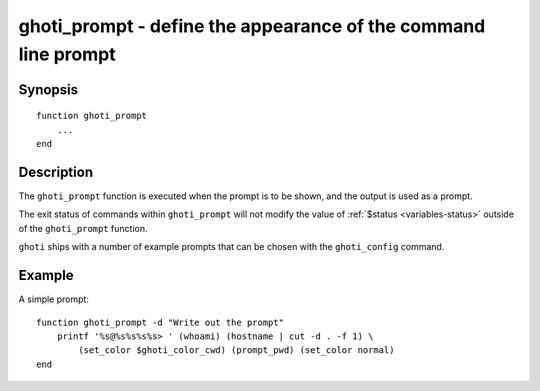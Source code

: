 .. _cmd-ghoti_prompt:

ghoti_prompt - define the appearance of the command line prompt
==============================================================

Synopsis
--------

::

  function ghoti_prompt
      ...
  end


Description
-----------

The ``ghoti_prompt`` function is executed when the prompt is to be shown, and the output is used as a prompt.

The exit status of commands within ``ghoti_prompt`` will not modify the value of :ref:`$status <variables-status>` outside of the ``ghoti_prompt`` function.

``ghoti`` ships with a number of example prompts that can be chosen with the ``ghoti_config`` command.


Example
-------

A simple prompt:



::

    function ghoti_prompt -d "Write out the prompt"
        printf '%s@%s%s%s%s> ' (whoami) (hostname | cut -d . -f 1) \
            (set_color $ghoti_color_cwd) (prompt_pwd) (set_color normal)
    end


